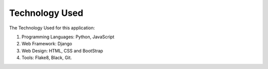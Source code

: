 Technology Used
===============

The Technology Used for this application:

1. Programming Languages: Python, JavaScript
2. Web Framework: Django
3. Web Design: HTML, CSS and BootStrap
4. Tools: Flake8, Black, Git.  

